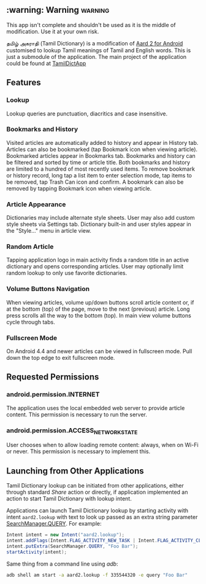 ** :warning: Warning :warning:
This app isn't complete and shouldn't be used as it is the middle of modification. Use it at your own risk.

தமிழ் அகராதி (Tamil Dictionary) is a modification of [[https://github.com/itkach/aard2-android/][Aard 2 for Android]]
  customised to lookup Tamil meanings of Tamil and English words. This is just a submodule of the
  application. The main project of the application could be found at
  [[https://github.com/sivaraam/TamilDictApp][TamilDictApp]]

** Features

*** Lookup
    Lookup queries are punctuation, diacritics and case
    insensitive.


*** Bookmarks and History
    Visited articles are automatically added to history and appear in
    History tab. Articles can also be bookmarked (tap Bookmark icon
    when viewing article). Bookmarked articles
    appear in Bookmarks tab. Bookmarks and history can be
    filtered and sorted by time or article title. Both bookmarks and
    history are limited to a hundred of most recently used items. To
    remove bookmark or history record, long tap a list item to enter
    selection mode, tap items to be removed, tap Trash Can icon and
    confirm. A bookmark can also be removed by tapping Bookmark icon
    when viewing article.

*** Article Appearance
    Dictionaries may include alternate style sheets. User may
    also add custom style sheets via Settings tab. Dictionary built-in and
    user styles appear in the "Style..." menu in article view.

*** Random Article
    Tapping application logo in main activity finds a random title
    in an active dictionary and opens corresponding articles.
    User may optionally limit random lookup to only use favorite
    dictionaries.

*** Volume Buttons Navigation
    When viewing articles, volume up/down buttons scroll article
    content or, if at the bottom (top) of the page, move to the next
    (previous) article. Long press scrolls all the way to the bottom
    (top). In main view volume buttons cycle through tabs.

*** Fullscreen Mode
    On Android 4.4 and newer articles can be viewed in fullscreen
    mode. Pull down the top edge to exit fullscreen mode.

** Requested Permissions
*** android.permission.INTERNET
    The application uses the local embedded web server to provide article 
    content. This permission is necessary to run the server.

*** android.permission.ACCESS_NETWORK_STATE
    User chooses when to allow loading remote content: always,
    when on Wi-Fi or never. This permission is necessary to implement
    this.

** Launching from Other Applications

   Tamil Dictionary lookup can be initiated from other applications, either
   through standard /Share/ action or directly, if application
   implemented an action to start Tamil Dictionary with lookup intent.

   Applications can launch Tamil Dictionary lookup by starting activity with intent
   ~aard2.lookup~ with text to look up passed as an extra string
    parameter [[http://developer.android.com/reference/android/app/SearchManager.html#QUERY][SearchManager.QUERY]]. For example:

   #+BEGIN_SRC java
   Intent intent = new Intent("aard2.lookup");
   intent.addFlags(Intent.FLAG_ACTIVITY_NEW_TASK | Intent.FLAG_ACTIVITY_CLEAR_TOP);
   intent.putExtra(SearchManager.QUERY, "Foo Bar");
   startActivity(intent);
   #+END_SRC

   Same thing from a command line using /adb/:

   #+BEGIN_SRC sh
   adb shell am start -a aard2.lookup -f 335544320 -e query "Foo Bar"
   #+END_SRC
